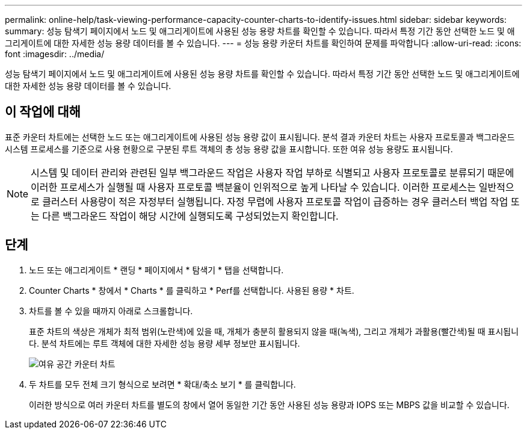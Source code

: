 ---
permalink: online-help/task-viewing-performance-capacity-counter-charts-to-identify-issues.html 
sidebar: sidebar 
keywords:  
summary: 성능 탐색기 페이지에서 노드 및 애그리게이트에 사용된 성능 용량 차트를 확인할 수 있습니다. 따라서 특정 기간 동안 선택한 노드 및 애그리게이트에 대한 자세한 성능 용량 데이터를 볼 수 있습니다. 
---
= 성능 용량 카운터 차트를 확인하여 문제를 파악합니다
:allow-uri-read: 
:icons: font
:imagesdir: ../media/


[role="lead"]
성능 탐색기 페이지에서 노드 및 애그리게이트에 사용된 성능 용량 차트를 확인할 수 있습니다. 따라서 특정 기간 동안 선택한 노드 및 애그리게이트에 대한 자세한 성능 용량 데이터를 볼 수 있습니다.



== 이 작업에 대해

표준 카운터 차트에는 선택한 노드 또는 애그리게이트에 사용된 성능 용량 값이 표시됩니다. 분석 결과 카운터 차트는 사용자 프로토콜과 백그라운드 시스템 프로세스를 기준으로 사용 현황으로 구분된 루트 객체의 총 성능 용량 값을 표시합니다. 또한 여유 성능 용량도 표시됩니다.

[NOTE]
====
시스템 및 데이터 관리와 관련된 일부 백그라운드 작업은 사용자 작업 부하로 식별되고 사용자 프로토콜로 분류되기 때문에 이러한 프로세스가 실행될 때 사용자 프로토콜 백분율이 인위적으로 높게 나타날 수 있습니다. 이러한 프로세스는 일반적으로 클러스터 사용량이 적은 자정부터 실행됩니다. 자정 무렵에 사용자 프로토콜 작업이 급증하는 경우 클러스터 백업 작업 또는 다른 백그라운드 작업이 해당 시간에 실행되도록 구성되었는지 확인합니다.

====


== 단계

. 노드 또는 애그리게이트 * 랜딩 * 페이지에서 * 탐색기 * 탭을 선택합니다.
. Counter Charts * 창에서 * Charts * 를 클릭하고 * Perf를 선택합니다. 사용된 용량 * 차트.
. 차트를 볼 수 있을 때까지 아래로 스크롤합니다.
+
표준 차트의 색상은 개체가 최적 범위(노란색)에 있을 때, 개체가 충분히 활용되지 않을 때(녹색), 그리고 개체가 과활용(빨간색)될 때 표시됩니다. 분석 차트에는 루트 객체에 대한 자세한 성능 용량 세부 정보만 표시됩니다.

+
image::../media/headroom-counter-charts.gif[여유 공간 카운터 차트]

. 두 차트를 모두 전체 크기 형식으로 보려면 * 확대/축소 보기 * 를 클릭합니다.
+
이러한 방식으로 여러 카운터 차트를 별도의 창에서 열어 동일한 기간 동안 사용된 성능 용량과 IOPS 또는 MBPS 값을 비교할 수 있습니다.


